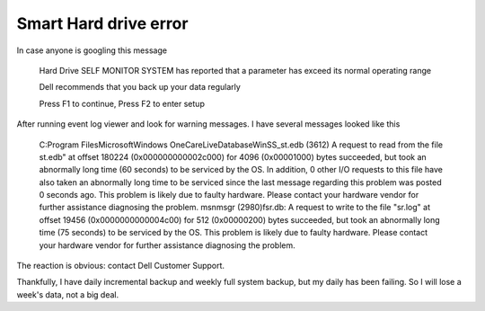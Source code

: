 .. meta::
   :description: In case anyone is googling this message Hard Drive SELF MONITOR SYSTEM has reported that a parameter has exceed its normal operating range Dell recommends that

Smart Hard drive error
=========================
.. post:: 9, Jan, 2008
   :category: Internet
   :author: me
   :nocomments:

In case anyone is googling this message

   Hard Drive SELF MONITOR SYSTEM has reported that a parameter
   has exceed its normal operating range

   Dell recommends that you back up your data regularly

   Press F1 to continue, Press F2 to enter setup

After running event log viewer and look for warning messages. I have
several messages looked like this

   C:\Program Files\Microsoft\Windows OneCare\LiveDatabase\WinSS_st.edb (3612)
   A request to read from the file st.edb" at offset 180224 (0x000000000002c000) for 4096 (0x00001000) bytes succeeded, but took an abnormally long time (60 seconds) to be serviced by the OS. In addition, 0 other I/O requests to this file have also taken an abnormally long time to be serviced since the last message regarding this problem was posted 0 seconds ago. This problem is likely due to faulty hardware. Please contact your hardware vendor for further assistance diagnosing the problem.
   msnmsgr (2980)fsr.db: A request to write to the file "sr.log" at offset 19456 (0x0000000000004c00) for 512 (0x00000200) bytes succeeded, but took an abnormally long time (75 seconds) to be serviced by the OS. This problem is likely due to faulty hardware. Please contact your hardware vendor for further assistance diagnosing the problem.

The reaction is obvious: contact Dell Customer Support.

Thankfully, I have daily incremental backup and weekly
full system backup, but my daily has been
failing. So I will lose a week's data, not a big deal.


